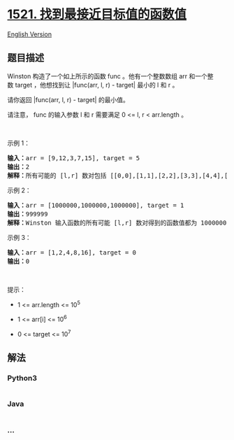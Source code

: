 * [[https://leetcode-cn.com/problems/find-a-value-of-a-mysterious-function-closest-to-target][1521.
找到最接近目标值的函数值]]
  :PROPERTIES:
  :CUSTOM_ID: 找到最接近目标值的函数值
  :END:
[[./solution/1500-1599/1521.Find a Value of a Mysterious Function Closest to Target/README_EN.org][English
Version]]

** 题目描述
   :PROPERTIES:
   :CUSTOM_ID: 题目描述
   :END:

#+begin_html
  <!-- 这里写题目描述 -->
#+end_html

#+begin_html
  <p>
#+end_html

#+begin_html
  </p>
#+end_html

#+begin_html
  <p>
#+end_html

Winston
构造了一个如上所示的函数 func 。他有一个整数数组 arr 和一个整数 target ，他想找到让 |func(arr,
l, r) - target| 最小的 l 和 r 。

#+begin_html
  </p>
#+end_html

#+begin_html
  <p>
#+end_html

请你返回 |func(arr, l, r) - target| 的最小值。

#+begin_html
  </p>
#+end_html

#+begin_html
  <p>
#+end_html

请注意， func 的输入参数 l 和 r 需要满足 0 <= l, r < arr.length 。

#+begin_html
  </p>
#+end_html

#+begin_html
  <p>
#+end_html

 

#+begin_html
  </p>
#+end_html

#+begin_html
  <p>
#+end_html

示例 1：

#+begin_html
  </p>
#+end_html

#+begin_html
  <pre><strong>输入：</strong>arr = [9,12,3,7,15], target = 5
  <strong>输出：</strong>2
  <strong>解释：</strong>所有可能的 [l,r] 数对包括 [[0,0],[1,1],[2,2],[3,3],[4,4],[0,1],[1,2],[2,3],[3,4],[0,2],[1,3],[2,4],[0,3],[1,4],[0,4]]， Winston 得到的相应结果为 [9,12,3,7,15,8,0,3,7,0,0,3,0,0,0] 。最接近 5 的值是 7 和 3，所以最小差值为 2 。
  </pre>
#+end_html

#+begin_html
  <p>
#+end_html

示例 2：

#+begin_html
  </p>
#+end_html

#+begin_html
  <pre><strong>输入：</strong>arr = [1000000,1000000,1000000], target = 1
  <strong>输出：</strong>999999
  <strong>解释：</strong>Winston 输入函数的所有可能 [l,r] 数对得到的函数值都为 1000000 ，所以最小差值为 999999 。
  </pre>
#+end_html

#+begin_html
  <p>
#+end_html

示例 3：

#+begin_html
  </p>
#+end_html

#+begin_html
  <pre><strong>输入：</strong>arr = [1,2,4,8,16], target = 0
  <strong>输出：</strong>0
  </pre>
#+end_html

#+begin_html
  <p>
#+end_html

 

#+begin_html
  </p>
#+end_html

#+begin_html
  <p>
#+end_html

提示：

#+begin_html
  </p>
#+end_html

#+begin_html
  <ul>
#+end_html

#+begin_html
  <li>
#+end_html

1 <= arr.length <= 10^5

#+begin_html
  </li>
#+end_html

#+begin_html
  <li>
#+end_html

1 <= arr[i] <= 10^6

#+begin_html
  </li>
#+end_html

#+begin_html
  <li>
#+end_html

0 <= target <= 10^7

#+begin_html
  </li>
#+end_html

#+begin_html
  </ul>
#+end_html

** 解法
   :PROPERTIES:
   :CUSTOM_ID: 解法
   :END:

#+begin_html
  <!-- 这里可写通用的实现逻辑 -->
#+end_html

#+begin_html
  <!-- tabs:start -->
#+end_html

*** *Python3*
    :PROPERTIES:
    :CUSTOM_ID: python3
    :END:

#+begin_html
  <!-- 这里可写当前语言的特殊实现逻辑 -->
#+end_html

#+begin_src python
#+end_src

*** *Java*
    :PROPERTIES:
    :CUSTOM_ID: java
    :END:

#+begin_html
  <!-- 这里可写当前语言的特殊实现逻辑 -->
#+end_html

#+begin_src java
#+end_src

*** *...*
    :PROPERTIES:
    :CUSTOM_ID: section
    :END:
#+begin_example
#+end_example

#+begin_html
  <!-- tabs:end -->
#+end_html
